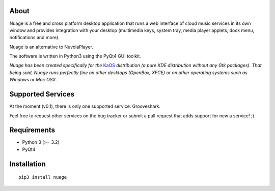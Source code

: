About
-----

Nuage is a free and cross platform desktop application that runs a web
interface of cloud music services in its own window and provides integration with
your desktop (multimedia keys, system tray, media player applets, dock menu,
notifications and more).

Nuage is an alternative to NuvolaPlayer.

The software is written in Python3 using the PyQt4 GUI toolkit.

*Nuage has been created specifically for the* `KaOS`_ 
*distribution (a pure KDE distribution without any Gtk packages). That being said, Nuage runs perfectly fine on other desktops (OpenBox, XFCE) or on other operating systems such as Windows or Mac OSX.*


Supported Services
------------------

At the moment (v0.1), there is only one supported service: Grooveshark.

Feel free to request other services on the bug tracker or submit a pull request
that adds support for new a service! ;)


Requirements
------------

- Python 3 (>= 3.2)
- PyQt4


Installation
------------
::

    pip3 install nuage


.. links:
.. _KaOS: http://kaosx.us/
